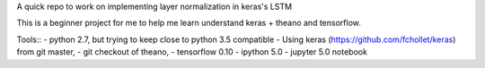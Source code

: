 A quick repo to work on implementing layer normalization in keras's LSTM

This is a beginner project for me to help me learn understand keras + theano and tensorflow.

Tools::
- python 2.7, but trying to keep close to python 3.5 compatible
- Using keras (https://github.com/fchollet/keras) from git master,
- git checkout of theano, 
- tensorflow 0.10
- ipython 5.0
- jupyter 5.0 notebook

